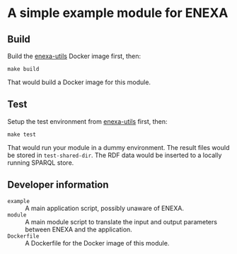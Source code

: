 * A simple example module for ENEXA
** Build
Build the [[../enexa-utils][enexa-utils]] Docker image first, then:
#+begin_src shell :results output silent
make build
#+end_src
That would build a Docker image for this module.

** Test
Setup the test environment from [[../enexa-utils][enexa-utils]] first, then:
#+begin_src shell :results output silent
make test
#+end_src
That would run your module in a dummy environment.
The result files would be stored in ~test-shared-dir~.
The RDF data would be inserted to a locally running SPARQL store.

** Developer information
- ~example~ :: A main application script, possibly unaware of ENEXA.
- ~module~ :: A main module script to translate the input and output parameters between ENEXA and the application.
- ~Dockerfile~ :: A Dockerfile for the Docker image of this module.
